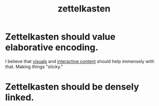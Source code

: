 :PROPERTIES:
:ID:       16db6da7-fbb6-4614-a23c-79ad58a43310
:END:
#+title: zettelkasten

* Zettelkasten should value elaborative encoding.
:PROPERTIES:
:ID:       d9580092-1d64-4a66-b3df-a47253719e58
:END:
I believe that [[id:b56d1847-4a25-47cf-a019-4d00319d0dd1][visuals]] and [[id:4afa048e-a9a9-4e0f-9e00-74cd9ca56393][interactive content]] should help immensely with that. Making things "sticky."
* Zettelkasten should be densely linked.
:PROPERTIES:
:ID:       2a0b0ad7-81c7-4737-a305-1ca39eafb66f
:END:
